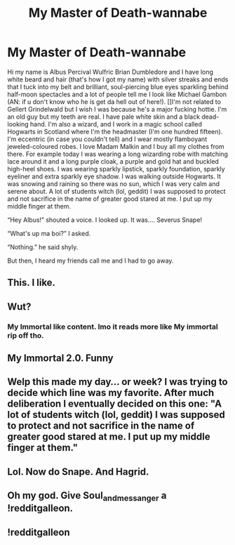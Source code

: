 #+TITLE: My Master of Death-wannabe

* My Master of Death-wannabe
:PROPERTIES:
:Author: Soul_and_messanger
:Score: 12
:DateUnix: 1589956537.0
:DateShort: 2020-May-20
:END:
Hi my name is Albus Percival Wulfric Brian Dumbledore and I have long white beard and hair (that's how I got my name) with silver streaks and ends that I tuck into my belt and brilliant, soul-piercing blue eyes sparkling behind half-moon spectacles and a lot of people tell me I look like Michael Gambon (AN: if u don't know who he is get da hell out of here!). [[I'm not related to Gellert Grindelwald but I wish I was because he's a major fucking hottie. I'm an old guy but my teeth are real. I have pale white skin and a black dead-looking hand. I'm also a wizard, and I work in a magic school called Hogwarts in Scotland where I'm the headmaster (I'm one hundred fifteen). I'm eccentric (in case you couldn't tell) and I wear mostly flamboyant jeweled-coloured robes. I love Madam Malkin and I buy all my clothes from there. For example today I was wearing a long wizarding robe with matching lace around it and a long purple cloak, a purple and gold hat and buckled high-heel shoes. I was wearing sparkly lipstick, sparkly foundation, sparkly eyeliner and extra sparkly eye shadow. I was walking outside Hogwarts. It was snowing and raining so there was no sun, which I was very calm and serene about. A lot of students witch (lol, geddit) I was supposed to protect and not sacrifice in the name of greater good stared at me. I put up my middle finger at them.

“Hey Albus!” shouted a voice. I looked up. It was.... Severus Snape!

“What's up ma boi?” I asked.

“Nothing.” he said shyly.

But then, I heard my friends call me and I had to go away.


** This. I like.
:PROPERTIES:
:Author: _Life_Am_I_Right_
:Score: 6
:DateUnix: 1589985224.0
:DateShort: 2020-May-20
:END:


** Wut?
:PROPERTIES:
:Author: cum_godess
:Score: 2
:DateUnix: 1589970888.0
:DateShort: 2020-May-20
:END:

*** My Immortal like content. Imo it reads more like My immortal rip off tho.
:PROPERTIES:
:Author: RanjamArora
:Score: 2
:DateUnix: 1589984200.0
:DateShort: 2020-May-20
:END:


** My Immortal 2.0. Funny
:PROPERTIES:
:Author: thepotatobitchh
:Score: 2
:DateUnix: 1589990497.0
:DateShort: 2020-May-20
:END:


** Welp this made my day... or week? I was trying to decide which line was my favorite. After much deliberation I eventually decided on this one: "A lot of students witch (lol, geddit) I was supposed to protect and not sacrifice in the name of greater good stared at me. I put up my middle finger at them."
:PROPERTIES:
:Author: mathandlunacy
:Score: 2
:DateUnix: 1590021752.0
:DateShort: 2020-May-21
:END:


** Lol. Now do Snape. And Hagrid.
:PROPERTIES:
:Author: MTheLoud
:Score: 1
:DateUnix: 1589987350.0
:DateShort: 2020-May-20
:END:


** Oh my god. Give Soul_and_messanger a !redditgalleon.
:PROPERTIES:
:Author: harry_potters_mom
:Score: 1
:DateUnix: 1589990869.0
:DateShort: 2020-May-20
:END:


** !redditgalleon
:PROPERTIES:
:Author: harry_potters_mom
:Score: 1
:DateUnix: 1589990890.0
:DateShort: 2020-May-20
:END:
